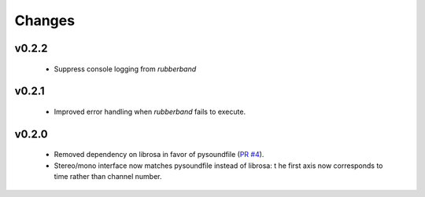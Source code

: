 Changes
=======

v0.2.2
------
  - Suppress console logging from `rubberband`

v0.2.1
------

  - Improved error handling when `rubberband` fails to execute.

v0.2.0
------

  - Removed dependency on librosa in favor of pysoundfile
    (`PR #4 <https://github.com/bmcfee/pyrubberband/pull/4>`_).
  - Stereo/mono interface now matches pysoundfile instead of librosa: t
    he first axis now corresponds to time rather than channel number.

